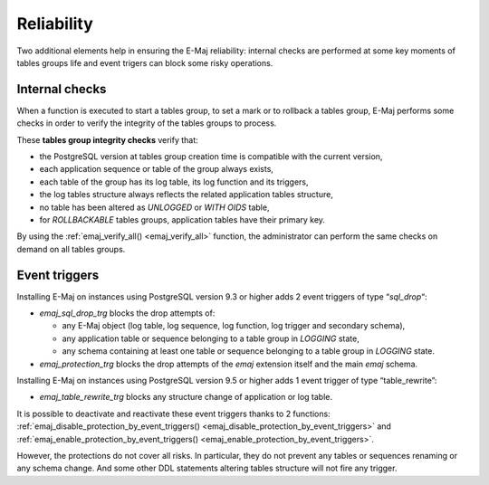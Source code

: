 Reliability
===========

Two additional elements help in ensuring the E-Maj reliability: internal checks are performed at some key moments of tables groups life and event trigers can block some risky operations.

.. _internal_checks:

Internal checks
---------------

When a function is executed to start a tables group, to set a mark or to rollback a tables group, E-Maj performs some checks in order to verify the integrity of the tables groups to process.

These **tables group integrity checks** verify that:

* the PostgreSQL version at tables group creation time is compatible with the current version,
* each application sequence or table of the group always exists, 
* each table of the group has its log table, its log function and its triggers,
* the log tables structure always reflects the related application tables structure,
* no table has been altered as *UNLOGGED* or *WITH OIDS* table,
* for *ROLLBACKABLE* tables groups, application tables have their primary key.

By using the :ref:`emaj_verify_all() <emaj_verify_all>` function, the administrator can perform the same checks on demand on all tables groups.

.. _event_triggers:

Event triggers
--------------

Installing E-Maj on instances using PostgreSQL version 9.3 or higher adds 2 event triggers of type “*sql_drop*“:

* *emaj_sql_drop_trg* blocks the drop attempts of:

  * any E-Maj object (log table, log sequence, log function, log trigger and secondary schema),
  * any application table or sequence belonging to a table group in *LOGGING* state,
  * any schema containing at least one table or sequence belonging to a table group in *LOGGING* state.

* *emaj_protection_trg* blocks the drop attempts of the *emaj* extension itself and the main *emaj* schema.

Installing E-Maj on instances using PostgreSQL version 9.5 or higher adds 1 event trigger of type “table_rewrite”:

* *emaj_table_rewrite_trg* blocks any structure change of application or log table.

It is possible to deactivate and reactivate these event triggers thanks to 2 functions: :ref:`emaj_disable_protection_by_event_triggers() <emaj_disable_protection_by_event_triggers>` and :ref:`emaj_enable_protection_by_event_triggers() <emaj_enable_protection_by_event_triggers>`.

However, the protections do not cover all risks. In particular, they do not prevent any tables or sequences renaming or any schema change. And some other DDL statements altering tables structure will not fire any trigger.

